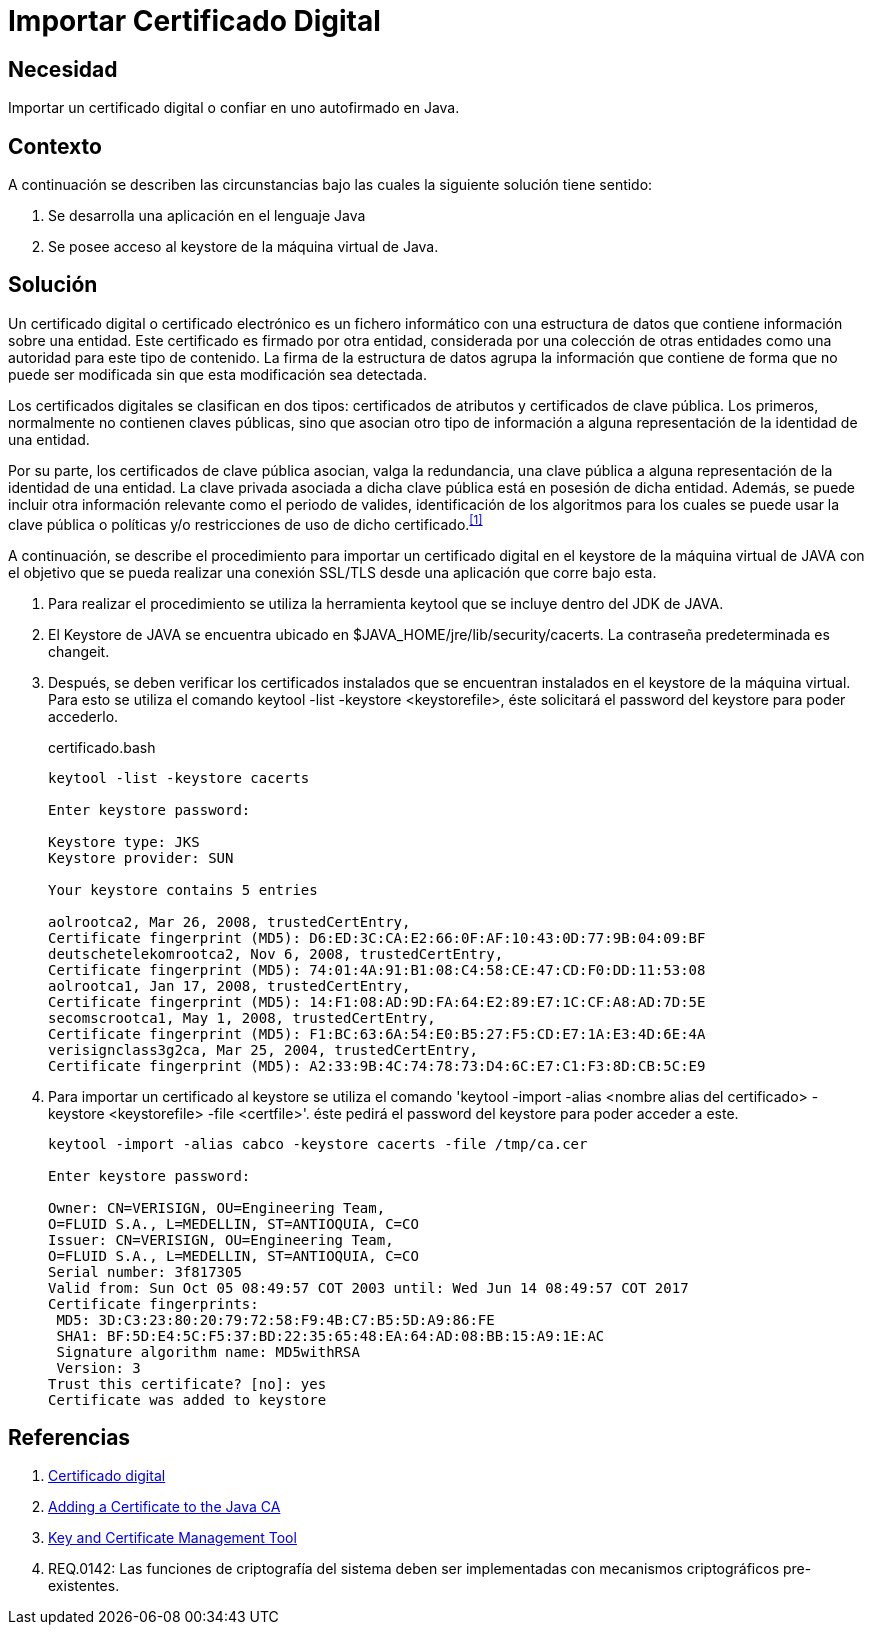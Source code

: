 :slug: kb/java/importar-certificado-digital/
:category: java
:description: TODO
:keywords: TODO
:kb: yes

= Importar Certificado Digital

== Necesidad

Importar un certificado digital o confiar en uno autofirmado en +Java+.

== Contexto

A continuación se describen las circunstancias 
bajo las cuales la siguiente solución tiene sentido:

. Se desarrolla una aplicación en el lenguaje +Java+
. Se posee acceso al +keystore+ de la máquina virtual de +Java+.

== Solución

Un certificado digital o certificado electrónico 
es un fichero informático con una estructura de datos 
que contiene información sobre una entidad. 
Este certificado es firmado por otra entidad, 
considerada por una colección de otras entidades 
como una autoridad para este tipo de contenido. 
La firma de la estructura de datos 
agrupa la información que contiene 
de forma que no puede ser modificada 
sin que esta modificación sea detectada.

Los certificados digitales se clasifican en dos tipos: 
certificados de atributos y certificados de clave pública. 
Los primeros, normalmente no contienen claves públicas, 
sino que asocian otro tipo de información 
a alguna representación de la identidad de una entidad. 

Por su parte, los certificados de clave pública 
asocian, valga la redundancia, una clave pública 
a alguna representación de la identidad de una entidad. 
La clave privada asociada a dicha clave pública 
está en posesión de dicha entidad. 
Además, se puede incluir otra información relevante 
como el periodo de valides, 
identificación de los algoritmos para los cuales 
se puede usar la clave pública 
o políticas y/o restricciones de uso de dicho certificado.^<<r1,[1]>>^

A continuación, se describe el procedimiento para importar 
un certificado digital en el +keystore+ de la máquina virtual de +JAVA+ 
con el objetivo que se pueda realizar una conexión +SSL/TLS+ 
desde una aplicación que corre bajo esta.

. Para realizar el procedimiento se utiliza la herramienta +keytool+ 
que se incluye dentro del +JDK+ de +JAVA+.

. El +Keystore+ de +JAVA+ se encuentra ubicado 
en +$JAVA_HOME/jre/lib/security/cacerts+. 
La contraseña predeterminada es +changeit+.

. Después, se deben verificar los certificados instalados 
que se encuentran instalados en el +keystore+ de la máquina virtual.
Para esto se utiliza el comando +keytool -list -keystore <keystorefile>+, 
éste solicitará el +password+ del +keystore+ para poder accederlo.
+
.certificado.bash
[source, bash, linenums]
----
keytool -list -keystore cacerts

Enter keystore password:

Keystore type: JKS
Keystore provider: SUN

Your keystore contains 5 entries

aolrootca2, Mar 26, 2008, trustedCertEntry,
Certificate fingerprint (MD5): D6:ED:3C:CA:E2:66:0F:AF:10:43:0D:77:9B:04:09:BF
deutschetelekomrootca2, Nov 6, 2008, trustedCertEntry,
Certificate fingerprint (MD5): 74:01:4A:91:B1:08:C4:58:CE:47:CD:F0:DD:11:53:08
aolrootca1, Jan 17, 2008, trustedCertEntry,
Certificate fingerprint (MD5): 14:F1:08:AD:9D:FA:64:E2:89:E7:1C:CF:A8:AD:7D:5E
secomscrootca1, May 1, 2008, trustedCertEntry,
Certificate fingerprint (MD5): F1:BC:63:6A:54:E0:B5:27:F5:CD:E7:1A:E3:4D:6E:4A
verisignclass3g2ca, Mar 25, 2004, trustedCertEntry,
Certificate fingerprint (MD5): A2:33:9B:4C:74:78:73:D4:6C:E7:C1:F3:8D:CB:5C:E9
----

. Para importar un certificado al +keystore+ 
se utiliza el comando 
+'keytool -import -alias <nombre alias del certificado> 
-keystore <keystorefile> -file <certfile>'+. 
éste pedirá el +password+ del +keystore+ para poder acceder a este.
+
[source, bash, linenums]
----
keytool -import -alias cabco -keystore cacerts -file /tmp/ca.cer

Enter keystore password:

Owner: CN=VERISIGN, OU=Engineering Team,
O=FLUID S.A., L=MEDELLIN, ST=ANTIOQUIA, C=CO
Issuer: CN=VERISIGN, OU=Engineering Team,
O=FLUID S.A., L=MEDELLIN, ST=ANTIOQUIA, C=CO
Serial number: 3f817305
Valid from: Sun Oct 05 08:49:57 COT 2003 until: Wed Jun 14 08:49:57 COT 2017
Certificate fingerprints:
 MD5: 3D:C3:23:80:20:79:72:58:F9:4B:C7:B5:5D:A9:86:FE
 SHA1: BF:5D:E4:5C:F5:37:BD:22:35:65:48:EA:64:AD:08:BB:15:A9:1E:AC
 Signature algorithm name: MD5withRSA
 Version: 3
Trust this certificate? [no]: yes
Certificate was added to keystore
----

== Referencias

. [[r1]] link:https://es.wikipedia.org/wiki/Certificado_digital[Certificado digital]
. [[r2]] link:https://docs.microsoft.com/en-us/azure/java-add-certificate-ca-store[Adding a Certificate to the Java CA] 
. [[r3]] link:https://docs.oracle.com/javase/7/docs/technotes/tools/windows/keytool.html[Key and Certificate Management Tool]
. [[r4]] REQ.0142: Las funciones de criptografía del sistema 
deben ser implementadas con mecanismos criptográficos pre-existentes.